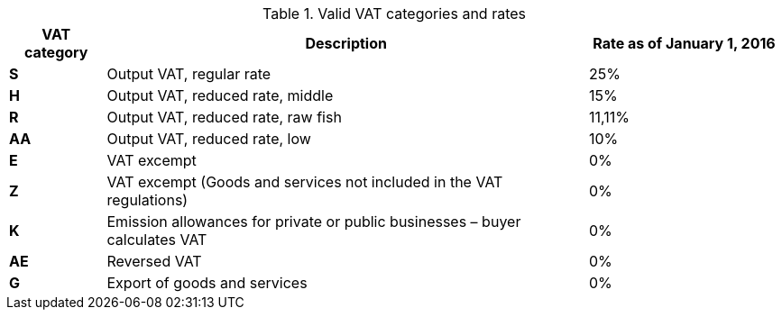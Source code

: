 [cols="1,5,2",options="header"]
.Valid VAT categories and rates
|===
| VAT category
| Description
| Rate as of January 1, 2016

s| S | Output VAT, regular rate | 25%
s| H | Output VAT, reduced rate, middle | 15%
s| R | Output VAT, reduced rate, raw fish | 11,11%
s| AA | Output VAT, reduced rate, low | 10%
s| E | VAT excempt | 0%
s| Z | VAT excempt (Goods and services not included in the VAT regulations) | 0%
s| K | Emission allowances for private or public businesses  – buyer calculates VAT | 0%
s| AE | Reversed VAT | 0%
s| G | Export of goods and services | 0%
|===
